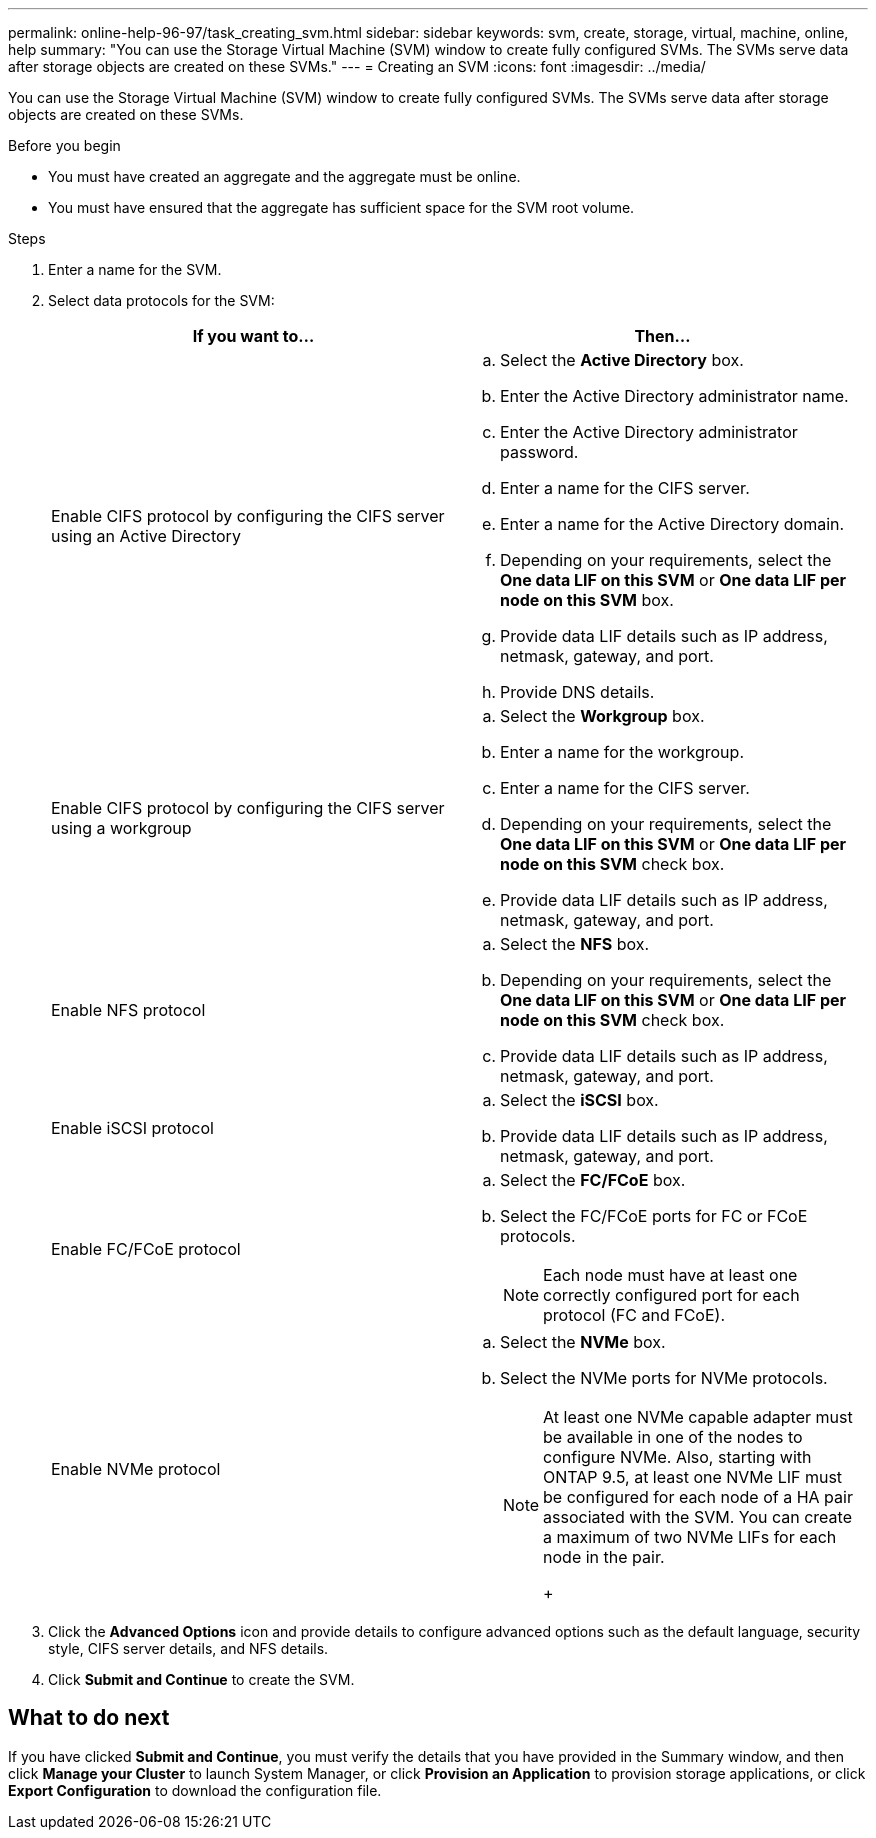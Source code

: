 ---
permalink: online-help-96-97/task_creating_svm.html
sidebar: sidebar
keywords: svm, create, storage, virtual, machine, online, help
summary: "You can use the Storage Virtual Machine (SVM) window to create fully configured SVMs. The SVMs serve data after storage objects are created on these SVMs."
---
= Creating an SVM
:icons: font
:imagesdir: ../media/

[.lead]
You can use the Storage Virtual Machine (SVM) window to create fully configured SVMs. The SVMs serve data after storage objects are created on these SVMs.

.Before you begin

* You must have created an aggregate and the aggregate must be online.
* You must have ensured that the aggregate has sufficient space for the SVM root volume.

.Steps

. Enter a name for the SVM.
. Select data protocols for the SVM:
+
[options="header"]
|===
| If you want to...| Then...
a|
Enable CIFS protocol by configuring the CIFS server using an Active Directory
a|

 .. Select the *Active Directory* box.
 .. Enter the Active Directory administrator name.
 .. Enter the Active Directory administrator password.
 .. Enter a name for the CIFS server.
 .. Enter a name for the Active Directory domain.
 .. Depending on your requirements, select the *One data LIF on this SVM* or *One data LIF per node on this SVM* box.
 .. Provide data LIF details such as IP address, netmask, gateway, and port.
 .. Provide DNS details.

a|
Enable CIFS protocol by configuring the CIFS server using a workgroup
a|

 .. Select the *Workgroup* box.
 .. Enter a name for the workgroup.
 .. Enter a name for the CIFS server.
 .. Depending on your requirements, select the *One data LIF on this SVM* or *One data LIF per node on this SVM* check box.
 .. Provide data LIF details such as IP address, netmask, gateway, and port.

a|
Enable NFS protocol
a|

 .. Select the *NFS* box.
 .. Depending on your requirements, select the *One data LIF on this SVM* or *One data LIF per node on this SVM* check box.
 .. Provide data LIF details such as IP address, netmask, gateway, and port.

a|
Enable iSCSI protocol
a|

 .. Select the *iSCSI* box.
 .. Provide data LIF details such as IP address, netmask, gateway, and port.

a|
Enable FC/FCoE protocol
a|

 .. Select the *FC/FCoE* box.
 .. Select the FC/FCoE ports for FC or FCoE protocols.
+
[NOTE]
====
Each node must have at least one correctly configured port for each protocol (FC and FCoE).
====

a|
Enable NVMe protocol
a|

 .. Select the *NVMe* box.
 .. Select the NVMe ports for NVMe protocols.
+
[NOTE]
====
At least one NVMe capable adapter must be available in one of the nodes to configure NVMe.        Also, starting with ONTAP 9.5, at least one NVMe LIF must be configured for each node of a HA pair associated with the SVM. You can create a maximum of two NVMe LIFs for each node in the pair.
+
====

|===

. Click the *Advanced Options* icon and provide details to configure advanced options such as the default language, security style, CIFS server details, and NFS details.
. Click *Submit and Continue* to create the SVM.

== What to do next

If you have clicked *Submit and Continue*, you must verify the details that you have provided in the Summary window, and then click *Manage your Cluster* to launch System Manager, or click *Provision an Application* to provision storage applications, or click *Export Configuration* to download the configuration file.

